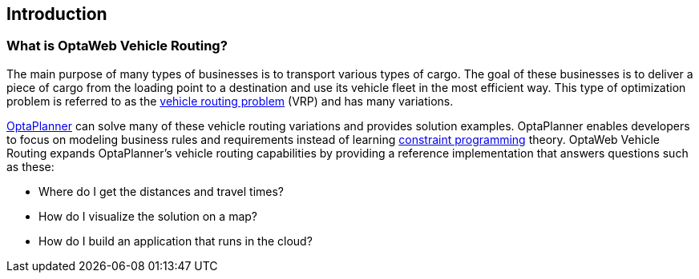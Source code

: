 == Introduction

=== What is OptaWeb Vehicle Routing?

The main purpose of many types of businesses is to transport various types of cargo.
The goal of these businesses is to deliver a piece of cargo from the loading point to a destination and use its vehicle fleet in the most efficient way.
This type of optimization problem is referred to as the https://www.optaplanner.org/learn/useCases/vehicleRoutingProblem.html[vehicle routing problem] (VRP) and has many variations.

https://www.optaplanner.org/[OptaPlanner] can solve many of these vehicle routing variations and provides solution examples.
OptaPlanner enables developers to focus on modeling business rules and requirements instead of learning https://en.wikipedia.org/wiki/Constraint_programming[constraint programming] theory.
OptaWeb Vehicle Routing expands OptaPlanner's vehicle routing capabilities by providing a reference implementation that answers questions such as these:

* Where do I get the distances and travel times?
* How do I visualize the solution on a map?
* How do I build an application that runs in the cloud?
